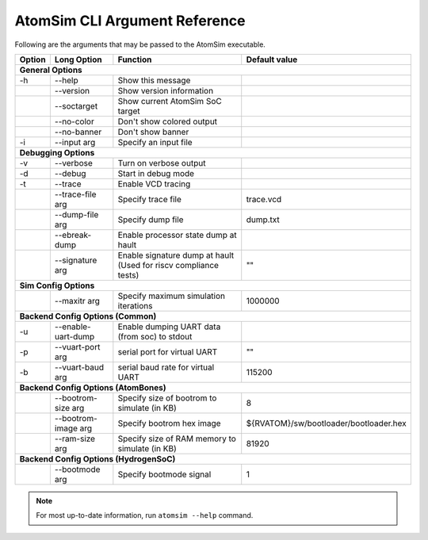 AtomSim CLI Argument Reference
###############################
Following are the arguments that may be passed to the AtomSim executable.

+--------+---------------------+------------------------------------------------+----------------------------------------+
| Option | Long Option         | Function                                       | Default value                          |
+========+=====================+================================================+========================================+
| **General Options**                                                                                                    |
+--------+---------------------+------------------------------------------------+----------------------------------------+
| -h     | --help              | Show this message                              |                                        |
+--------+---------------------+------------------------------------------------+----------------------------------------+
|        | --version           | Show version information                       |                                        |
+--------+---------------------+------------------------------------------------+----------------------------------------+
|        | --soctarget         | Show current AtomSim SoC target                |                                        |
+--------+---------------------+------------------------------------------------+----------------------------------------+
|        | --no-color          | Don't show colored output                      |                                        |
+--------+---------------------+------------------------------------------------+----------------------------------------+
|        | --no-banner         | Don't show banner                              |                                        |
+--------+---------------------+------------------------------------------------+----------------------------------------+
| -i     | --input arg         | Specify an input file                          |                                        |
+--------+---------------------+------------------------------------------------+----------------------------------------+
| **Debugging Options**                                                                                                  |
+--------+---------------------+------------------------------------------------+----------------------------------------+
| -v     | --verbose           | Turn on verbose output                         |                                        |
+--------+---------------------+------------------------------------------------+----------------------------------------+
| -d     | --debug             | Start in debug mode                            |                                        |
+--------+---------------------+------------------------------------------------+----------------------------------------+
| -t     | --trace             | Enable VCD tracing                             |                                        |
+--------+---------------------+------------------------------------------------+----------------------------------------+
|        | --trace-file arg    | Specify trace file                             | trace.vcd                              |
+--------+---------------------+------------------------------------------------+----------------------------------------+
|        | --dump-file arg     | Specify dump file                              | dump.txt                               |
+--------+---------------------+------------------------------------------------+----------------------------------------+
|        | --ebreak-dump       | Enable processor state dump at hault           |                                        |
+--------+---------------------+------------------------------------------------+----------------------------------------+
|        | --signature arg     | Enable signature dump at hault                 |                                        |
|        |                     | (Used for riscv compliance tests)              | ""                                     |
+--------+---------------------+------------------------------------------------+----------------------------------------+
| **Sim Config Options**                                                                                                 |
+--------+---------------------+------------------------------------------------+----------------------------------------+
|        | --maxitr arg        | Specify maximum simulation iterations          | 1000000                                |
+--------+---------------------+------------------------------------------------+----------------------------------------+
| **Backend Config Options (Common)**                                                                                    |
+--------+---------------------+------------------------------------------------+----------------------------------------+
| -u     | --enable-uart-dump  | Enable dumping UART data (from soc) to stdout  |                                        |
+--------+---------------------+------------------------------------------------+----------------------------------------+
| -p     | --vuart-port arg    | serial port for virtual UART                   | ""                                     |
+--------+---------------------+------------------------------------------------+----------------------------------------+
| -b     | --vuart-baud arg    | serial baud rate for virtual UART              | 115200                                 |
+--------+---------------------+------------------------------------------------+----------------------------------------+
| **Backend Config Options (AtomBones)**                                                                                 |
+--------+---------------------+------------------------------------------------+----------------------------------------+
|        | --bootrom-size arg  | Specify size of bootrom to simulate (in KB)    | 8                                      |
+--------+---------------------+------------------------------------------------+----------------------------------------+
|        | --bootrom-image arg | Specify bootrom hex image                      | ${RVATOM}/sw/bootloader/bootloader.hex |
+--------+---------------------+------------------------------------------------+----------------------------------------+
|        | --ram-size arg      | Specify size of RAM memory to simulate (in KB) | 81920                                  |
+--------+---------------------+------------------------------------------------+----------------------------------------+
| **Backend Config Options (HydrogenSoC)**                                                                               |
+--------+---------------------+------------------------------------------------+----------------------------------------+
|        | --bootmode arg      | Specify bootmode signal                        | 1                                      |
+--------+---------------------+------------------------------------------------+----------------------------------------+


.. note::
    For most up-to-date information, run ``atomsim --help`` command. 
